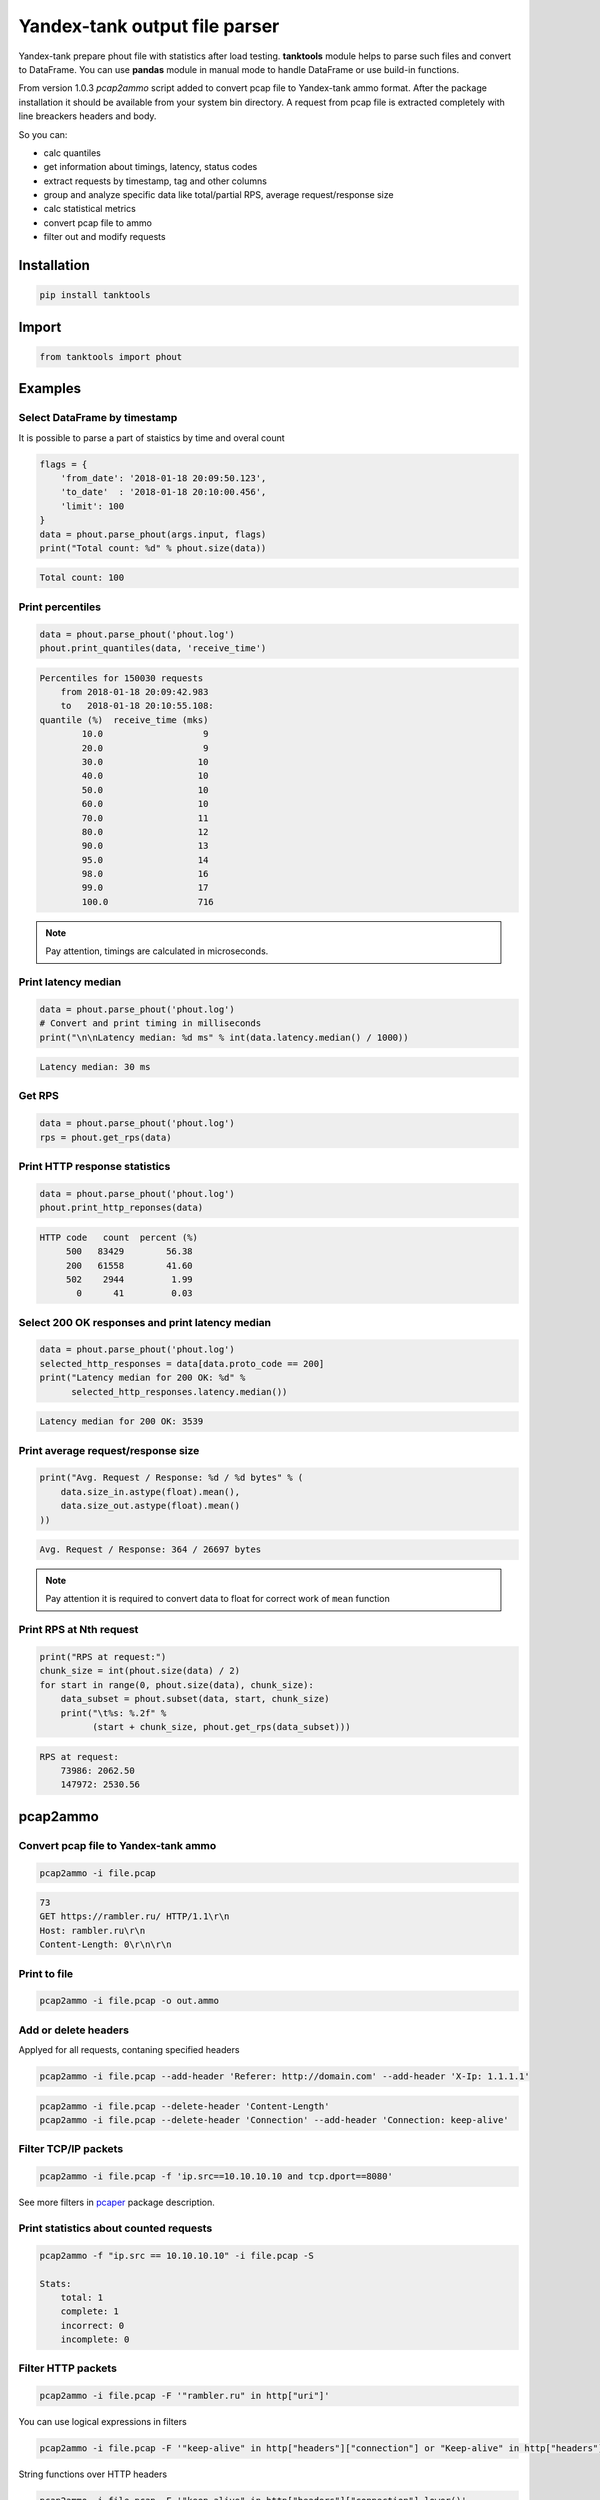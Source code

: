 ==============================
Yandex-tank output file parser
==============================

.. image:: https://travis-ci.org/travis-ci/travis-web.svg?branch=master
    :target: https://travis-ci.org/travis-ci/travis-web

.. image:: https://codecov.io/gh/gaainf/tanktools/branch/master/graph/badge.svg
   :target: https://codecov.io/gh/gaainf/tanktools/

Yandex-tank prepare phout file with statistics after load testing.
**tanktools** module helps to parse such files and convert to DataFrame.
You can use **pandas** module in manual mode to handle DataFrame
or use build-in functions.

From version 1.0.3 `pcap2ammo` script added to convert pcap file
to Yandex-tank ammo format.
After the package installation it should be available from your
system bin directory. A request from pcap file is extracted completely
with line breackers headers and body.

So you can:

- calc quantiles

- get information about timings, latency, status codes

- extract requests by timestamp, tag and other columns

- group and analyze specific data like total/partial RPS,
  average request/response size

- calc statistical metrics

- convert pcap file to ammo

- filter out and modify requests


************
Installation
************
.. code:: python

    pip install tanktools


******
Import
******
.. code:: python

    from tanktools import phout


********
Examples
********

Select DataFrame by timestamp
*****************************

It is possible to parse a part of staistics by time and overal count

.. code:: python

    flags = {
        'from_date': '2018-01-18 20:09:50.123',
        'to_date'  : '2018-01-18 20:10:00.456',
        'limit': 100
    }
    data = phout.parse_phout(args.input, flags)
    print("Total count: %d" % phout.size(data))

.. code::

    Total count: 100

Print percentiles
*****************
.. code:: python

        data = phout.parse_phout('phout.log')
        phout.print_quantiles(data, 'receive_time')

.. code::

    Percentiles for 150030 requests
        from 2018-01-18 20:09:42.983
        to   2018-01-18 20:10:55.108:
    quantile (%)  receive_time (mks)
            10.0                   9
            20.0                   9
            30.0                  10
            40.0                  10
            50.0                  10
            60.0                  10
            70.0                  11
            80.0                  12
            90.0                  13
            95.0                  14
            98.0                  16
            99.0                  17
            100.0                 716


.. note::

    Pay attention, timings are calculated in microseconds.

Print latency median
************************

.. code:: python

    data = phout.parse_phout('phout.log')
    # Convert and print timing in milliseconds
    print("\n\nLatency median: %d ms" % int(data.latency.median() / 1000))

.. code::

    Latency median: 30 ms

Get RPS
*******

.. code:: python

    data = phout.parse_phout('phout.log')
    rps = phout.get_rps(data)

Print HTTP response statistics
*******************************

.. code:: python

    data = phout.parse_phout('phout.log')
    phout.print_http_reponses(data)

.. code::

    HTTP code   count  percent (%)
         500   83429        56.38
         200   61558        41.60
         502    2944         1.99
           0      41         0.03

Select 200 OK responses and print latency median
************************************************

.. code:: python

    data = phout.parse_phout('phout.log')
    selected_http_responses = data[data.proto_code == 200]
    print("Latency median for 200 OK: %d" %
          selected_http_responses.latency.median())

.. code::

    Latency median for 200 OK: 3539

Print average request/response size
***********************************

.. code:: python

    print("Avg. Request / Response: %d / %d bytes" % (
        data.size_in.astype(float).mean(),
        data.size_out.astype(float).mean()
    ))

.. code::

    Avg. Request / Response: 364 / 26697 bytes

.. note::

    Pay attention it is required to convert data to float for correct work of ``mean`` function

Print RPS at Nth request
************************

.. code:: python

    print("RPS at request:")
    chunk_size = int(phout.size(data) / 2)
    for start in range(0, phout.size(data), chunk_size):
        data_subset = phout.subset(data, start, chunk_size)
        print("\t%s: %.2f" %
              (start + chunk_size, phout.get_rps(data_subset)))

.. code::

    RPS at request:
        73986: 2062.50
        147972: 2530.56


*********
pcap2ammo
*********

Convert pcap file to Yandex-tank ammo
*************************************

.. code:: bash

    pcap2ammo -i file.pcap

.. code::

    73
    GET https://rambler.ru/ HTTP/1.1\r\n
    Host: rambler.ru\r\n
    Content-Length: 0\r\n\r\n

Print to file
*************************************

.. code:: bash

    pcap2ammo -i file.pcap -o out.ammo

Add or delete headers
*********************
Applyed for all requests, contaning specified headers

.. code:: bash

    pcap2ammo -i file.pcap --add-header 'Referer: http://domain.com' --add-header 'X-Ip: 1.1.1.1'

.. code:: bash

    pcap2ammo -i file.pcap --delete-header 'Content-Length'
    pcap2ammo -i file.pcap --delete-header 'Connection' --add-header 'Connection: keep-alive'

Filter TCP/IP packets
*********************

.. code:: bash

    pcap2ammo -i file.pcap -f 'ip.src==10.10.10.10 and tcp.dport==8080'

See more filters in `pcaper <https://github.com/gaainf/pcaper/>`_ package description.


Print statistics about counted requests
***************************************

.. code:: bash

    pcap2ammo -f "ip.src == 10.10.10.10" -i file.pcap -S

    Stats:
        total: 1
        complete: 1
        incorrect: 0
        incomplete: 0

Filter HTTP packets
*********************

.. code:: bash

    pcap2ammo -i file.pcap -F '"rambler.ru" in http["uri"]'

You can use logical expressions in filters

.. code:: bash

    pcap2ammo -i file.pcap -F '"keep-alive" in http["headers"]["connection"] or "Keep-alive" in http["headers"]["connection"]'

String functions over HTTP headers

.. code:: bash

    pcap2ammo -i file.pcap -F '"keep-alive" in http["headers"]["connection"].lower()'

Use excluding filters also

.. code:: bash

    pcap2ammo -i file.pcap -F '"rambler.ru" in http["uri"]' -E '"dsp-rambler.ru" in http["uri"]'

See more information about filters in `pcaper <https://github.com/gaainf/pcaper/>`_ package description.
